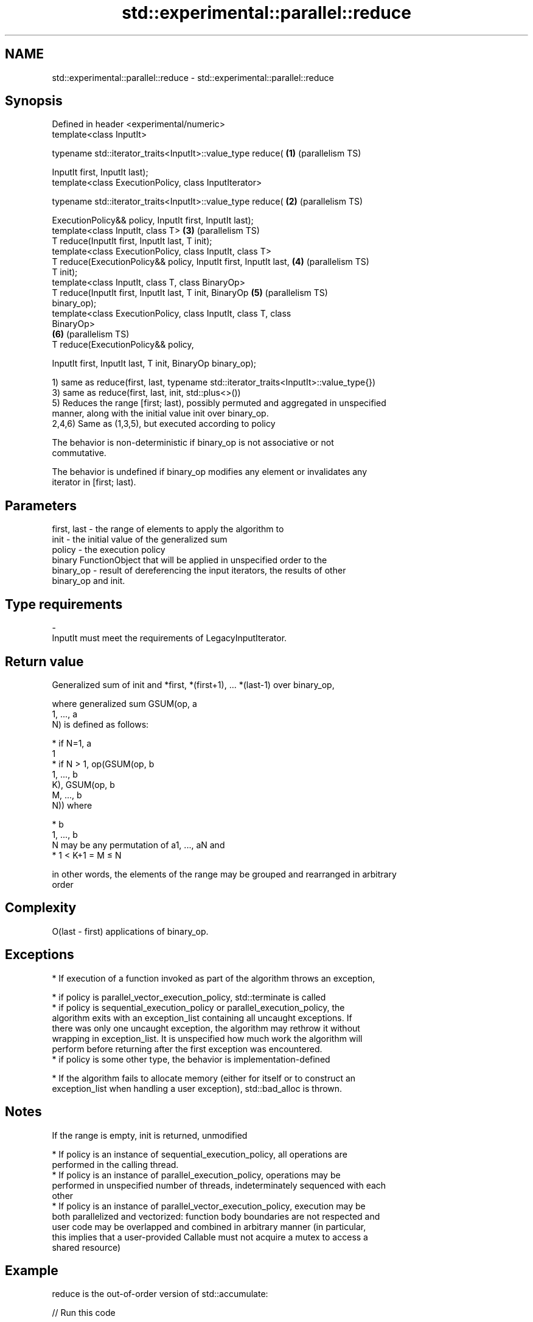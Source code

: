 .TH std::experimental::parallel::reduce 3 "2019.08.27" "http://cppreference.com" "C++ Standard Libary"
.SH NAME
std::experimental::parallel::reduce \- std::experimental::parallel::reduce

.SH Synopsis
   Defined in header <experimental/numeric>
   template<class InputIt>

   typename std::iterator_traits<InputIt>::value_type reduce(      \fB(1)\fP (parallelism TS)

   InputIt first, InputIt last);
   template<class ExecutionPolicy, class InputIterator>

   typename std::iterator_traits<InputIt>::value_type reduce(      \fB(2)\fP (parallelism TS)

   ExecutionPolicy&& policy, InputIt first, InputIt last);
   template<class InputIt, class T>                                \fB(3)\fP (parallelism TS)
   T reduce(InputIt first, InputIt last, T init);
   template<class ExecutionPolicy, class InputIt, class T>
   T reduce(ExecutionPolicy&& policy, InputIt first, InputIt last, \fB(4)\fP (parallelism TS)
   T init);
   template<class InputIt, class T, class BinaryOp>
   T reduce(InputIt first, InputIt last, T init, BinaryOp          \fB(5)\fP (parallelism TS)
   binary_op);
   template<class ExecutionPolicy, class InputIt, class T, class
   BinaryOp>
                                                                   \fB(6)\fP (parallelism TS)
   T reduce(ExecutionPolicy&& policy,

   InputIt first, InputIt last, T init, BinaryOp binary_op);

   1) same as reduce(first, last, typename std::iterator_traits<InputIt>::value_type{})
   3) same as reduce(first, last, init, std::plus<>())
   5) Reduces the range [first; last), possibly permuted and aggregated in unspecified
   manner, along with the initial value init over binary_op.
   2,4,6) Same as (1,3,5), but executed according to policy

   The behavior is non-deterministic if binary_op is not associative or not
   commutative.

   The behavior is undefined if binary_op modifies any element or invalidates any
   iterator in [first; last).

.SH Parameters

   first, last - the range of elements to apply the algorithm to
   init        - the initial value of the generalized sum
   policy      - the execution policy
                 binary FunctionObject that will be applied in unspecified order to the
   binary_op   - result of dereferencing the input iterators, the results of other
                 binary_op and init.
.SH Type requirements
   -
   InputIt must meet the requirements of LegacyInputIterator.

.SH Return value

   Generalized sum of init and *first, *(first+1), ... *(last-1) over binary_op,

   where generalized sum GSUM(op, a
   1, ..., a
   N) is defined as follows:

     * if N=1, a
       1
     * if N > 1, op(GSUM(op, b
       1, ..., b
       K), GSUM(op, b
       M, ..., b
       N)) where

     * b
       1, ..., b
       N may be any permutation of a1, ..., aN and
     * 1 < K+1 = M ≤ N

   in other words, the elements of the range may be grouped and rearranged in arbitrary
   order

.SH Complexity

   O(last - first) applications of binary_op.

.SH Exceptions

     * If execution of a function invoked as part of the algorithm throws an exception,

     * if policy is parallel_vector_execution_policy, std::terminate is called
     * if policy is sequential_execution_policy or parallel_execution_policy, the
       algorithm exits with an exception_list containing all uncaught exceptions. If
       there was only one uncaught exception, the algorithm may rethrow it without
       wrapping in exception_list. It is unspecified how much work the algorithm will
       perform before returning after the first exception was encountered.
     * if policy is some other type, the behavior is implementation-defined

     * If the algorithm fails to allocate memory (either for itself or to construct an
       exception_list when handling a user exception), std::bad_alloc is thrown.

.SH Notes

   If the range is empty, init is returned, unmodified

     * If policy is an instance of sequential_execution_policy, all operations are
       performed in the calling thread.
     * If policy is an instance of parallel_execution_policy, operations may be
       performed in unspecified number of threads, indeterminately sequenced with each
       other
     * If policy is an instance of parallel_vector_execution_policy, execution may be
       both parallelized and vectorized: function body boundaries are not respected and
       user code may be overlapped and combined in arbitrary manner (in particular,
       this implies that a user-provided Callable must not acquire a mutex to access a
       shared resource)

.SH Example

   reduce is the out-of-order version of std::accumulate:

   
// Run this code

 #include <iostream>
 #include <chrono>
 #include <vector>
 #include <numeric>
 #include <experimental/execution_policy>
 #include <experimental/numeric>

 int main()
 {
     std::vector<double> v(10'000'007, 0.5);

     {
         auto t1 = std::chrono::high_resolution_clock::now();
         double result = std::accumulate(v.begin(), v.end(), 0.0);
         auto t2 = std::chrono::high_resolution_clock::now();
         std::chrono::duration<double, std::milli> ms = t2 - t1;
         std::cout << std::fixed << "std::accumulate result " << result
                   << " took " << ms.count() << " ms\\n";
     }

     {
         auto t1 = std::chrono::high_resolution_clock::now();
         double result = std::experimental::parallel::reduce(
                             std::experimental::parallel::par,
                             v.begin(), v.end());
         auto t2 = std::chrono::high_resolution_clock::now();
         std::chrono::duration<double, std::milli> ms = t2 - t1;
         std::cout << "parallel::reduce result "
                   << result << " took " << ms.count() << " ms\\n";
     }
 }

.SH Possible output:

 std::accumulate result 5000003.50000 took 12.7365 ms
 parallel::reduce result 5000003.50000 took 5.06423 ms

.SH See also

   accumulate       sums up a range of elements
                    \fI(function template)\fP
   transform        applies a function to a range of elements
                    \fI(function template)\fP
   transform_reduce applies a functor, then reduces out of order
   (parallelism TS) \fI(function template)\fP
